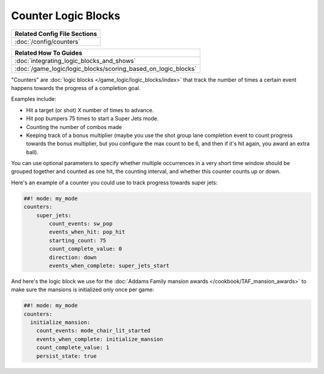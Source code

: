 Counter Logic Blocks
====================

+------------------------------------------------------------------------------+
| Related Config File Sections                                                 |
+==============================================================================+
| :doc:`/config/counters`                                                      |
+------------------------------------------------------------------------------+

+------------------------------------------------------------------------------+
| Related How To Guides                                                        |
+==============================================================================+
| :doc:`integrating_logic_blocks_and_shows`                                    |
+------------------------------------------------------------------------------+
| :doc:`/game_logic/logic_blocks/scoring_based_on_logic_blocks`                |
+------------------------------------------------------------------------------+

"Counters" are :doc:`logic blocks </game_logic/logic_blocks/index>`
that track the number of times a certain event happens towards the
progress of a completion goal.

Examples include:

* Hit a target (or shot) X number of times to advance.
* Hit pop bumpers 75 times to start a Super Jets mode.
* Counting the number of combos made
* Keeping track of a bonus multiplier (maybe you use the shot group lane
  completion event to count progress towards the bonus multiplier, but you
  configure the max count to be 6, and then if it's hit again, you award
  an extra ball).

You can use optional parameters to specify whether multiple occurrences in
a very short time window should be grouped together and counted as one
hit, the counting interval, and whether this counter counts up or
down.

Here's an example of a counter you could use to track progress towards super
jets:

.. code-block:: mpf-config

  ##! mode: my_mode
  counters:
      super_jets:
          count_events: sw_pop
          events_when_hit: pop_hit
          starting_count: 75
          count_complete_value: 0
          direction: down
          events_when_complete: super_jets_start

And here's the logic block we use for the :doc:`Addams Family mansion awards </cookbook/TAF_mansion_awards>`
to make sure the mansions is initialized only once per game:

.. code-block:: mpf-config

  ##! mode: my_mode
  counters:
    initialize_mansion:
      count_events: mode_chair_lit_started
      events_when_complete: initialize_mansion
      count_complete_value: 1
      persist_state: true


